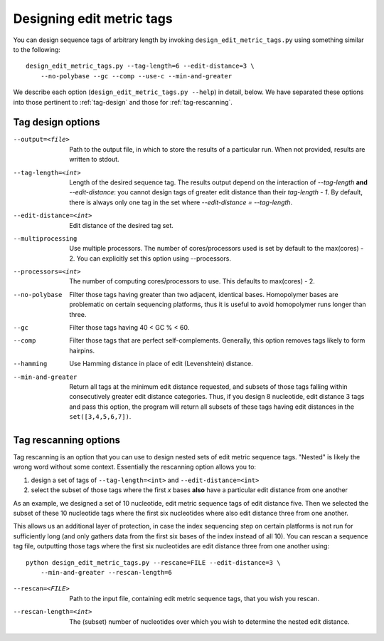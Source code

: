 .. _design:

**************************
Designing edit metric tags
**************************

You can design sequence tags of arbitrary length by invoking
``design_edit_metric_tags.py`` using something similar to the
following::

    design_edit_metric_tags.py --tag-length=6 --edit-distance=3 \
        --no-polybase --gc --comp --use-c --min-and-greater

We describe each option (``design_edit_metric_tags.py --help``) in
detail, below.  We have separated these options into those pertinent to
:ref:`tag-design` and those for :ref:`tag-rescanning`.

.. _tag-design:

Tag design options
******************

--output=<file>  Path to the output file, in which to store the results 
  of a particular run.  When not provided, results are written to stdout.

--tag-length=<int>  Length of the desired sequence tag.  The results
  output depend on the interaction of `--tag-length` **and**
  `--edit-distance`:  you cannot design tags of greater edit distance than
  their `tag-length - 1`.  By default, there is always only one tag in the
  set where `--edit-distance = --tag-length`.

--edit-distance=<int>  Edit distance of the desired tag set.

--multiprocessing   Use multiple processors.  The number of
  cores/processors used is set by default to the max(cores) - 2.  You can
  explicitly set this option using --processors.

--processors=<int>  The number of computing cores/processors to use.
  This defaults to max(cores) - 2.

--no-polybase
  Filter those tags having greater than two adjacent,
  identical bases. Homopolymer bases are problematic on certain
  sequencing platforms, thus it is useful to avoid homopolymer runs longer
  than three.

--gc  Filter those tags having 40 < GC % < 60.

--comp  Filter those tags that are perfect self-complements.  Generally,
  this option removes tags likely to form hairpins.

--hamming   Use Hamming distance in place of edit (Levenshtein) distance.

--min-and-greater  Return all tags at the minimum edit distance
  requested, and subsets of those tags falling within consecutively
  greater edit distance categories.  Thus, if you design 8 nucleotide,
  edit distance 3 tags and pass this option, the program will return all
  subsets of these tags having edit distances in the ``set([3,4,5,6,7])``.

.. _tag-rescanning:

Tag rescanning options
**********************

Tag rescanning is an option that you can use to design nested sets of
edit metric sequence tags.  "Nested" is likely the wrong word without
some context.  Essentially the rescanning option allows you to:

1. design a set of tags of ``--tag-length=<int>`` and
   ``--edit-distance=<int>`` 

2. select the subset of those tags where the first `x` bases **also**
   have a particular edit distance from one another

As an example, we designed a set of 10 nucleotide, edit metric sequence
tags of edit distance five.  Then we selected the subset of these 10
nucleotide tags where the first six nucleotides where also edit distance
three from one another.

This allows us an additional layer of protection, in case the index
sequencing step on certain platforms is not run for sufficiently long
(and only gathers data from the first six bases of the index instead of
all 10).  You can rescan a sequence tag file, outputting those tags
where the first six nucleotides are edit distance three from one another
using::

    python design_edit_metric_tags.py --rescane=FILE --edit-distance=3 \
        --min-and-greater --rescan-length=6

--rescan=<FILE>  Path to the input file, containing edit metric sequence
  tags, that you wish you rescan.

--rescan-length=<int>  The (subset) number of nucleotides over which you
  wish to determine the nested edit distance.
